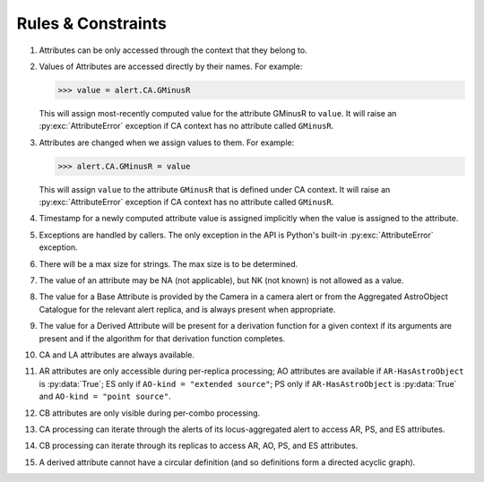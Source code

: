 .. Antares API documentation master file, created by
   sphinx-quickstart on Tue Mar 10 20:02:16 2015.
   You can adapt this file completely to your liking, but it should at least
   contain the root `toctree` directive.

*************************************************
Rules & Constraints
*************************************************

1. Attributes can be only accessed through the context that they belong to.

2. Values of Attributes are accessed directly by their names.
   For example:

   >>> value = alert.CA.GMinusR

   This will assign most-recently computed value for the attribute GMinusR
   to ``value``. It will raise an :py:exc:`AttributeError` exception if CA context
   has no attribute called ``GMinusR``.

3. Attributes are changed when we assign values to them.
   For example:

   >>> alert.CA.GMinusR = value

   This will assign ``value`` to the attribute ``GMinusR`` that is defined under
   CA context. It will raise an :py:exc:`AttributeError` exception if CA context
   has no attribute called ``GMinusR``.

4. Timestamp for a newly computed attribute value is assigned implicitly
   when the value is assigned to the attribute.

5. Exceptions are handled by callers. The only exception in the API is Python's
   built-in :py:exc:`AttributeError` exception.

6. There will be a max size for strings. The max size is to be determined.

7. The value of an attribute may be NA (not applicable), but NK (not known)
   is not allowed as a value.

8. The value for a Base Attribute is provided by the Camera in a
   camera alert or from the Aggregated AstroObject Catalogue for the
   relevant alert replica, and is always present when appropriate.

9. The value for a Derived Attribute will be present for a derivation
   function for a given context if its arguments are present and if
   the algorithm for that derivation function completes.

10. CA and LA attributes are always available.

11. AR attributes are only accessible during per-replica processing;
    AO attributes are available if ``AR-HasAstroObject`` is
    :py:data:`True`; ES only if ``AO-kind = "extended source"``; PS only if
    ``AR-HasAstroObject`` is :py:data:`True` and ``AO-kind = "point
    source"``. 

12. CB attributes are only visible during per-combo processing.

13. CA processing can iterate through the alerts of its
    locus-aggregated alert to access AR, PS, and ES attributes.

14. CB processing can iterate through its replicas to access AR, AO,
    PS, and ES attributes.

15. A derived attribute cannot have a circular definition (and so
    definitions form a directed acyclic graph).

